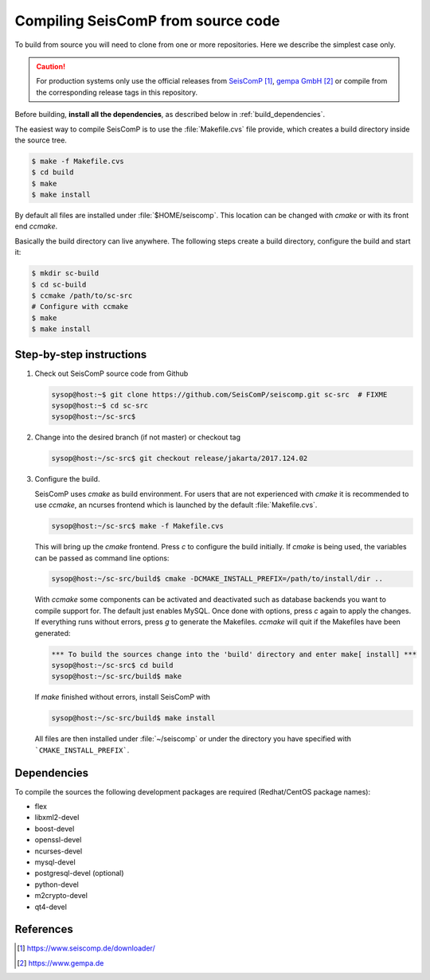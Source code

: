 .. _build:

***********************************
Compiling SeisComP from source code
***********************************

To build from source you will need to clone from one or more repositories.
Here we describe the simplest case only.

.. caution ::

   For production systems only use the official releases
   from `SeisComP`_, `gempa GmbH`_ or compile from the corresponding release tags in this repository.

Before building, **install all the dependencies**,
as described below in :ref:`build_dependencies`.

The easiest way to compile SeisComP is to use the :file:`Makefile.cvs` file
provide, which creates a build directory inside the source tree.

.. code-block:: sh

		$ make -f Makefile.cvs
		$ cd build
		$ make
		$ make install

By default all files are installed under :file:`$HOME/seiscomp`.
This location can be changed with `cmake` or with its front end `ccmake`.

Basically the build directory can live anywhere. The following steps create
a build directory, configure the build and start it:

.. code-block:: sh

   $ mkdir sc-build
   $ cd sc-build
   $ ccmake /path/to/sc-src
   # Configure with ccmake
   $ make
   $ make install

Step-by-step instructions
=========================

1. Check out SeisComP source code from Github

   .. code-block:: sh

      sysop@host:~$ git clone https://github.com/SeisComP/seiscomp.git sc-src  # FIXME
      sysop@host:~$ cd sc-src
      sysop@host:~/sc-src$


2. Change into the desired branch (if not master) or checkout tag

   .. code-block:: sh

      sysop@host:~/sc-src$ git checkout release/jakarta/2017.124.02

3. Configure the build.

   SeisComP uses `cmake` as build environment. For users that are not experienced
   with `cmake` it is recommended to use `ccmake`, an ncurses frontend which is launched
   by the default :file:`Makefile.cvs`.

   .. code-block:: sh

      sysop@host:~/sc-src$ make -f Makefile.cvs

   This will bring up the `cmake` frontend. Press `c` to configure the build initially.
   If `cmake` is being used, the variables can be passed as command line options:

   .. code-block:: sh

       sysop@host:~/sc-src/build$ cmake -DCMAKE_INSTALL_PREFIX=/path/to/install/dir ..

   With `ccmake` some components can be activated and deactivated such as database
   backends you want to compile support for. The default just enables MySQL. Once done
   with options, press `c` again to apply the changes. If everything runs without errors,
   press `g` to generate the Makefiles. `ccmake` will quit if the Makefiles have been
   generated:

   .. code-block:: sh

      *** To build the sources change into the 'build' directory and enter make[ install] ***
      sysop@host:~/sc-src$ cd build
      sysop@host:~/sc-src/build$ make

   If `make` finished without errors, install SeisComP with

   .. code-block:: sh

      sysop@host:~/sc-src/build$ make install

   All files are then installed under :file:`~/seiscomp` or
   under the directory you have
   specified with ```CMAKE_INSTALL_PREFIX```.


.. _build_dependencies:

Dependencies
============

To compile the sources the following development packages are required (Redhat/CentOS package names):

- flex
- libxml2-devel
- boost-devel
- openssl-devel
- ncurses-devel
- mysql-devel
- postgresql-devel (optional)
- python-devel
- m2crypto-devel
- qt4-devel

References
==========

.. target-notes::

.. _`SeisComP` : https://www.seiscomp.de/downloader/
.. _`gempa GmbH` : https://www.gempa.de

